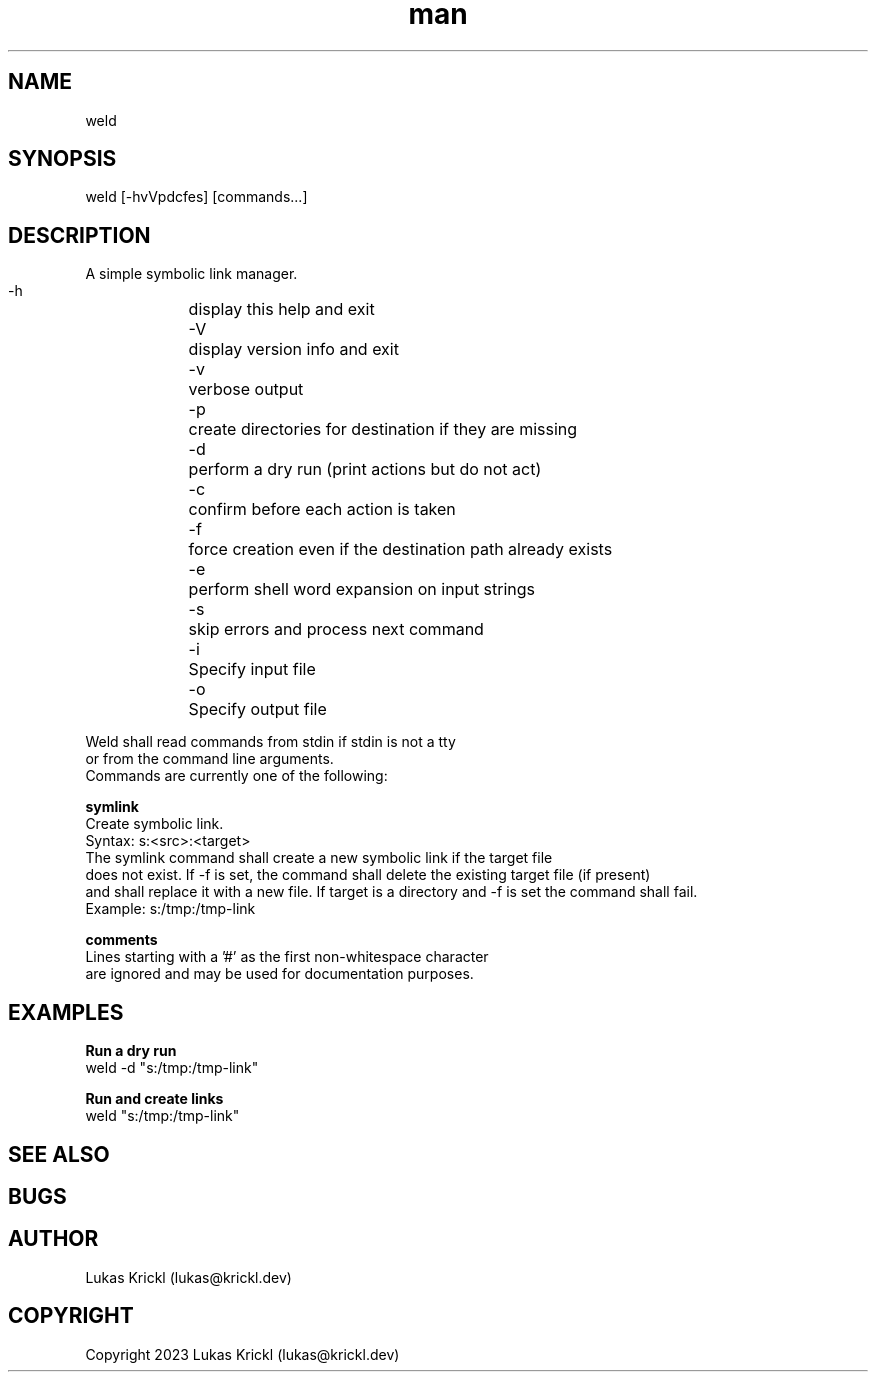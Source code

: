 .\" Manpage for weld.
.\" Contact lukas@krickl.dev to correct errors or typos.

.TH man 8 "29 October 2023" "0.0.1" "weld manual"

.SH NAME
  weld
.SH SYNOPSIS
  weld [-hvVpdcfes] [commands...]

.SH DESCRIPTION
  A simple symbolic link manager.

    -h	display this help and exit
    -V	display version info and exit
    -v	verbose output
    -p	create directories for destination if they are missing
    -d	perform a dry run (print actions but do not act)
    -c	confirm before each action is taken
    -f	force creation even if the destination path already exists
    -e	perform shell word expansion on input strings
    -s	skip errors and process next command
    -i	Specify input file
    -o	Specify output file
  
  Weld shall read commands from stdin if stdin is not a tty 
  or from the command line arguments.
  Commands are currently one of the following:

.B symlink
    Create symbolic link.
    Syntax: s:<src>:<target>
    The symlink command shall create a new symbolic link if the target file 
    does not exist. If -f is set, the command shall delete the existing target file (if present)
    and shall replace it with a new file. If target is a directory and -f is set the command shall fail.
    Example: s:/tmp:/tmp-link
 
.B comments
    Lines starting with a '#' as the first non-whitespace character 
    are ignored and may be used for documentation purposes.

.SH EXAMPLES
  
.B Run a dry run
    weld -d "s:/tmp:/tmp-link"

.B Run and create links
    weld "s:/tmp:/tmp-link"

.SH SEE ALSO

.SH BUGS

.SH AUTHOR
  Lukas Krickl (lukas@krickl.dev)

.SH COPYRIGHT
  Copyright 2023 Lukas Krickl (lukas@krickl.dev)
